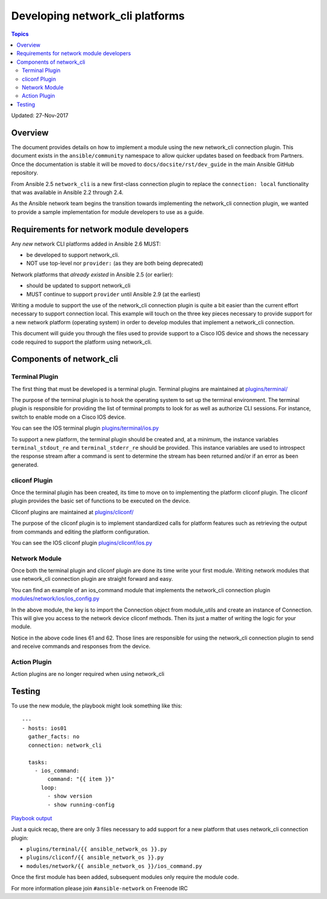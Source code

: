 ********************************
Developing network_cli platforms
********************************

.. contents:: Topics

Updated: 27-Nov-2017

Overview
==========

The document provides details on how to implement a module using the new
network_cli connection plugin.  This document exists in the ``ansible/community`` namespace to allow quicker updates based on feedback from Partners. Once the documentation is stable it will be moved to ``docs/docsite/rst/dev_guide`` in the main Ansible GitHub repository.

From Ansible 2.5 ``network_cli`` is a new first-class connection plugin to replace the ``connection: local``  functionality that was available in Ansible 2.2 through 2.4.

As the Ansible network team begins the transition towards implementing the
network_cli connection plugin, we wanted to provide a sample implementation
for module developers to use as a guide.

Requirements for network module developers
==========================================

Any `new` network CLI platforms added in Ansible 2.6 MUST:

* be developed to support network_cli.
* NOT use top-level nor ``provider:`` (as they are both being deprecated)

Network platforms that `already existed` in Ansible 2.5 (or earlier):

* should be updated to support network_cli
* MUST continue to support ``provider`` until Ansible 2.9 (at the earliest)


Writing a module to support the use of the network_cli connection plugin is
quite a bit easier than the current effort necessary to support connection
local.  This example will touch on the three key pieces necessary to provide
support for a new network platform (operating system) in order to develop
modules that implement a network_cli connection.

This document will guide you through the files used to provide support to a
Cisco IOS device and shows the necessary code required to support the
platform using network_cli.

Components of network_cli
==========================

Terminal Plugin
---------------

The first thing that must be developed is a terminal plugin.  Terminal plugins
are maintained at
`plugins/terminal/ <https://github.com/ansible/ansible/tree/devel/lib/ansible/plugins/terminal>`_

The purpose of the terminal plugin is to hook the operating system to set up
the terminal environment.  The terminal plugin is responsible for providing the
list of terminal prompts to look for as well as authorize CLI sessions.  For
instance, switch to enable mode on a Cisco IOS device.

You can see the IOS terminal plugin `plugins/terminal/ios.py <https://github.com/ansible/ansible/tree/devel/lib/ansible/plugins/terminal/ios.py>`_

To support a new platform, the terminal plugin should be created and, at a
minimum, the instance variables ``terminal_stdout_re`` and ``terminal_stderr_re``
should be provided.  This instance variables are used to introspect the
response stream after a command is sent to determine the stream has been
returned and/or if an error as been generated.

cliconf Plugin
--------------

Once the terminal plugin has been created, its time to move on to implementing
the platform cliconf plugin.  The cliconf plugin provides the basic set of
functions to be executed on the device.

Cliconf plugins are maintained at `plugins/cliconf/ <https://github.com/ansible/ansible/tree/devel/lib/ansible/plugins/cliconf>`_

The purpose of the cliconf plugin is to implement standardized calls for
platform features such as retrieving the output from commands and editing the
platform configuration.

You can see the IOS cliconf plugin `plugins/cliconf/ios.py <https://github.com/ansible/ansible/tree/devel/lib/ansible/plugins/cliconf/ios.py>`_

Network Module
--------------

Once both the terminal plugin and cliconf plugin are done its time write your
first module.  Writing network modules that use network_cli connection plugin
are straight forward and easy.

You can find an example of an ios_command module that implements the network_cli
connection plugin `modules/network/ios/ios_config.py <https://github.com/privateip/ansible/blob/network-cli-example/lib/ansible/modules/network/ios/ios_command.py>`_

In the above module, the key is to import the Connection object from module_utils and
create an instance of Connection.  This will give you access to the network device
cliconf methods.  Then its just a matter of writing the logic for your module.

Notice in the above code lines 61 and 62.  Those lines are responsible for
using the network_cli connection plugin to send and receive commands and
responses from the device.

Action Plugin
-------------

Action plugins are no longer required when using network_cli

Testing
=======

To use the new module, the playbook might look something like this::

  ---
  - hosts: ios01
    gather_facts: no
    connection: network_cli

    tasks:
      - ios_command:
          command: "{{ item }}"
        loop:
          - show version
          - show running-config


`Playbook output <https://gist.github.com/privateip/27177caa90005a59219c91bffeeac3d5>`_


Just a quick recap, there are only 3 files necessary to add support for a new
platform that uses network_cli connection plugin:

* ``plugins/terminal/{{ ansible_network_os }}.py``
* ``plugins/cliconf/{{ ansible_network_os }}.py``
* ``modules/network/{{ ansible_network_os }}/ios_command.py``

Once the first module has been added, subsequent modules only require the
module code.


For more information please join ``#ansible-network`` on Freenode IRC
